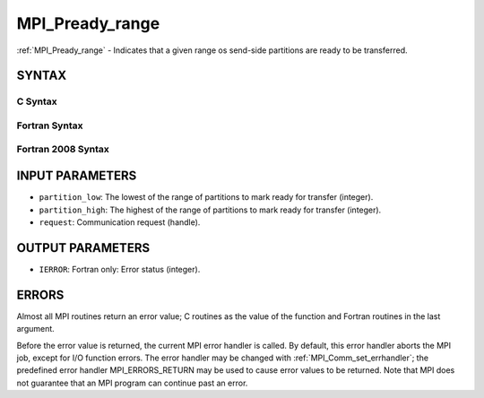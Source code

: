 .. _mpi_pready_range:

MPI_Pready_range
~~~~~~~~~~~~~~~~

:ref:`MPI_Pready_range` - Indicates that a given range os send-side
partitions are ready to be transferred.

SYNTAX
======

C Syntax
--------

.. code-block:: c
   :linenos:

   #include <mpi.h>
   int MPI_Pready_range(int partition_low, int partition_high, MPI_Request *request)

Fortran Syntax
--------------

.. code-block:: fortran
   :linenos:

   USE MPI
   ! or the older form: INCLUDE 'mpif.h'
   MPI_PREADY(PARTITION_LOW, PARTITION_HIGH, REQUEST, IERROR)
   	INTEGER	PARTITION_LOW, PARTITION_HIGH, REQUEST, IERROR

Fortran 2008 Syntax
-------------------

.. code-block:: fortran
   :linenos:

   USE mpi_f08
   MPI_Pready(partition_low, partition_high, request, ierror)
   	INTEGER, INTENT(IN) :: partition_low, partition_high
   	TYPE(MPI_Request), INTENT(IN) :: request
   	INTEGER, OPTIONAL, INTENT(OUT) :: ierror

INPUT PARAMETERS
================

* ``partition_low``: The lowest of the range of partitions to mark ready for transfer (integer). 

* ``partition_high``: The highest of the range of partitions to mark ready for transfer (integer). 

* ``request``: Communication request (handle). 

OUTPUT PARAMETERS
=================

* ``IERROR``: Fortran only: Error status (integer). 

ERRORS
======

Almost all MPI routines return an error value; C routines as the value
of the function and Fortran routines in the last argument.

Before the error value is returned, the current MPI error handler is
called. By default, this error handler aborts the MPI job, except for
I/O function errors. The error handler may be changed with
:ref:`MPI_Comm_set_errhandler`; the predefined error handler MPI_ERRORS_RETURN
may be used to cause error values to be returned. Note that MPI does not
guarantee that an MPI program can continue past an error.


.. seealso:: | MPI_Pready, MPI_Pready_list, :ref:`MPI_Parrived` 
